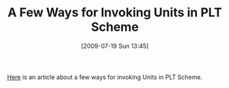#+POSTID: 3515
#+DATE: [2009-07-19 Sun 13:45]
#+OPTIONS: toc:nil num:nil todo:nil pri:nil tags:nil ^:nil TeX:nil
#+CATEGORY: Link
#+TAGS: PLT, Programming Language, Scheme
#+TITLE: A Few Ways for Invoking Units in PLT Scheme

[[http://www.arcadianvisions.com/blog/?p=135][Here]] is an article about a few ways for invoking Units in PLT Scheme.



